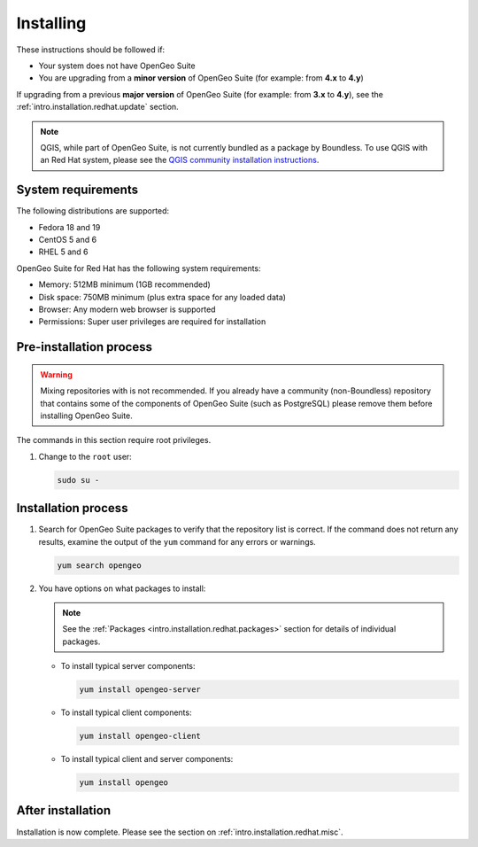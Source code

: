 .. _intro.installation.redhat.install:

Installing
==========

.. only:: basic

   This section describes how to perform an installation of **OpenGeo Suite** |version| on Red Hat-based Linux distributions.

   .. note:: If upgrading to OpenGeo Suite Enterprise from OpenGeo Suite, please see the section on :ref:`intro.installation.redhat.upgrade`.

.. only:: enterprise

   This section describes how to perform an installation of **OpenGeo Suite Enterprise** |version| on Red Hat-based Linux distributions.

These instructions should be followed if:

* Your system does not have OpenGeo Suite
* You are upgrading from a **minor version** of OpenGeo Suite (for example: from **4.x** to **4.y**)

If upgrading from a previous **major version** of OpenGeo Suite (for example: from **3.x** to **4.y**), see the :ref:`intro.installation.redhat.update` section.

.. note:: QGIS, while part of OpenGeo Suite, is not currently bundled as a package by Boundless. To use QGIS with an Red Hat system, please see the `QGIS community installation instructions <https://www.qgis.org/en/site/forusers/download.html>`_.

System requirements
-------------------

The following distributions are supported:

* Fedora 18 and 19
* CentOS 5 and 6
* RHEL 5 and 6

OpenGeo Suite for Red Hat has the following system requirements:

* Memory: 512MB minimum (1GB recommended)
* Disk space: 750MB minimum (plus extra space for any loaded data)
* Browser: Any modern web browser is supported
* Permissions: Super user privileges are required for installation

Pre-installation process
------------------------

.. only:: basic

   This installation will add the OpenGeo Suite package repository and then install the appropriate packages. See the :ref:`Packages <intro.installation.redhat.packages>` section for details about the possible packages to install.

.. only:: enterprise

   This installation will add the OpenGeo Suite package repositories and then install the appropriate packages. See the :ref:`Packages <intro.installation.redhat.packages>` section for details about the possible packages to install.

.. warning:: Mixing repositories with is not recommended. If you already have a community (non-Boundless) repository that contains some of the components of OpenGeo Suite (such as PostgreSQL) please remove them before installing OpenGeo Suite.

The commands in this section require root privileges. 

#. Change to the ``root`` user:

   .. code-block:: bash

      sudo su - 

.. only:: basic

   #. Add the OpenGeo Suite repository by creating the file :file:`/etc/yum.repos.d/OpenGeo.repo` with the following contents::

        [opengeo]
        name=opengeo
        baseurl=http://yum.boundlessgeo.com/suite/v45/<OS>/$releasever/$basearch
        enabled=1
        gpgcheck=0

      Make sure to replace ``<OS>`` with one of ``fedora``, ``centos``, or ``rhel`` based on your distribution.

.. only:: enterprise

   #. Add the OpenGeo Suite Enterprise repository by creating the file :file:`/etc/yum.repos.d/OpenGeo.repo` with the following contents::

        [opengeo]
        name=opengeo
        baseurl=http://<username>:<password>@yum-ee.boundlessgeo.com/suite/v45/<OS>/$releasever/$basearch
        enabled=1
        gpgcheck=0

      Make sure to replace ``<username>`` and ``<password>`` with the user name and password supplied to you after your purchase. Also, replace ``<OS>`` with one of ``fedora``, ``centos``, or ``rhel`` based on your distribution.

      .. note: If you have OpenGeo Suite Enterprise and do not have a user name and password, please `contact us <http://boundlessgeo.com/about/contact-us/sales>`_.

Installation process
--------------------

#. Search for OpenGeo Suite packages to verify that the repository list is correct. If the command does not return any results, examine the output of the ``yum`` command for any errors or warnings.

   .. code-block:: bash

      yum search opengeo

#. You have options on what packages to install:

   .. note::  See the :ref:`Packages <intro.installation.redhat.packages>` section for details of individual packages.

   * To install typical server components:

     .. code-block:: bash

        yum install opengeo-server

   * To install typical client components:

     .. code-block:: bash

        yum install opengeo-client

   * To install typical client and server components:

     .. code-block:: bash

        yum install opengeo

After installation
------------------

Installation is now complete. Please see the section on :ref:`intro.installation.redhat.misc`.
